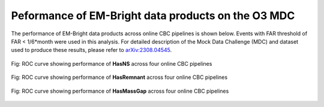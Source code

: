 Peformance of EM-Bright data products on the O3 MDC
====================================================


The performance of EM-Bright data products across online CBC pipelines is shown below. 
Events with FAR threshold of FAR < 1/6*month were used in this analysis. For detailed description
of the Mock Data Challenge (MDC) and dataset used to produce these results, please 
refer to `arXiv:2308.04545 <https://arxiv.org/abs/2308.04545>`_.

.. figure:: ./_static/hasNS.png
   :alt: ROC curve for HasNS
   :align: center

   Fig: ROC curve showing performance of **HasNS** across four online CBC pipelines 

.. figure:: ./_static/hasRemnant.png
   :alt: ROC curve for HasRemnant
   :align: center

   Fig: ROC curve showing performance of **HasRemnant** across four online CBC pipelines 

.. figure:: ./_static/hasmassgap.png
   :alt: ROC curve for HasMassGap
   :align: center

   Fig: ROC curve showing performance of **HasMassGap** across four online CBC pipelines 